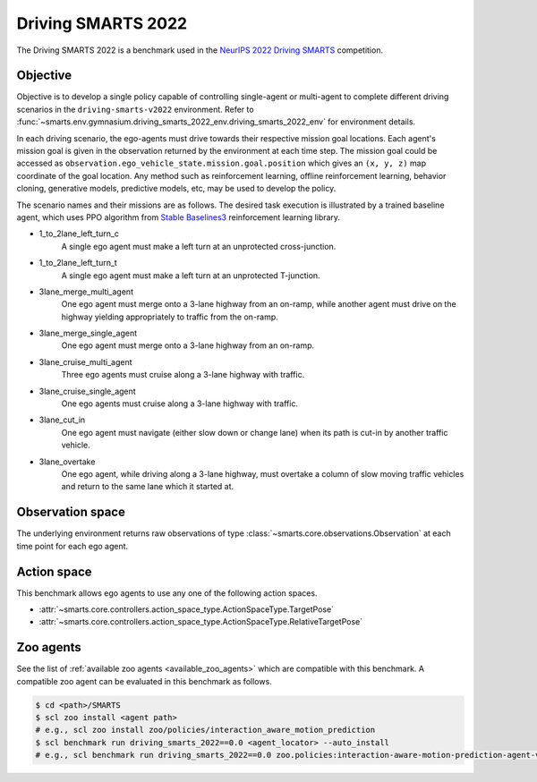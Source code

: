 .. _driving_smarts_2022:

Driving SMARTS 2022
===================

The Driving SMARTS 2022 is a benchmark used in the
`NeurIPS 2022 Driving SMARTS <https://smarts-project.github.io/archive/2022_nips_driving_smarts/competition/>`_ competition.

Objective
---------

Objective is to develop a single policy capable of controlling single-agent or multi-agent to complete different driving scenarios in the ``driving-smarts-v2022`` environment.
Refer to :func:`~smarts.env.gymnasium.driving_smarts_2022_env.driving_smarts_2022_env` for environment details.

In each driving scenario, the ego-agents must drive towards their respective mission goal locations. Each agent's mission goal is given in the observation returned by the environment at each time step. 
The mission goal could be accessed as ``observation.ego_vehicle_state.mission.goal.position`` which gives an ``(x, y, z)`` map coordinate of the goal location.
Any method such as reinforcement learning, offline reinforcement learning, behavior cloning, generative models, predictive models, etc, may be used to develop the policy.

The scenario names and their missions are as follows. The desired task execution is illustrated by a trained baseline agent, which uses PPO algorithm from `Stable Baselines3 <https://github.com/DLR-RM/stable-baselines3>`_ reinforcement learning library.

+ 1_to_2lane_left_turn_c
    A single ego agent must make a left turn at an unprotected cross-junction.

    .. image:: /_static/driving_smarts_2022/intersection-c.gif
+ 1_to_2lane_left_turn_t 
    A single ego agent must make a left turn at an unprotected T-junction.
  
    .. image:: /_static/driving_smarts_2022/intersection-t.gif
+ 3lane_merge_multi_agent
    One ego agent must merge onto a 3-lane highway from an on-ramp, while another agent must drive on the highway yielding appropriately to traffic from the on-ramp.
  
    .. image:: /_static/driving_smarts_2022/merge-multi.gif
+ 3lane_merge_single_agent
    One ego agent must merge onto a 3-lane highway from an on-ramp.
  
    .. image:: /_static/driving_smarts_2022/merge-single.gif
+ 3lane_cruise_multi_agent
    Three ego agents must cruise along a 3-lane highway with traffic.
  
    .. image:: /_static/driving_smarts_2022/cruise-multi.gif
+ 3lane_cruise_single_agent
    One ego agents must cruise along a 3-lane highway with traffic.
  
    .. image:: /_static/driving_smarts_2022/cruise-single.gif
+ 3lane_cut_in
    One ego agent must navigate (either slow down or change lane) when its path is cut-in by another traffic vehicle.
  
    .. image:: /_static/driving_smarts_2022/cut-in.gif
+ 3lane_overtake
    One ego agent, while driving along a 3-lane highway, must overtake a column of slow moving traffic vehicles and return to the same lane which it started at.

Observation space
-----------------

The underlying environment returns raw observations of type :class:`~smarts.core.observations.Observation` at each time point for each ego agent.

Action space
------------

This benchmark allows ego agents to use any one of the following action spaces.

+ :attr:`~smarts.core.controllers.action_space_type.ActionSpaceType.TargetPose`
+ :attr:`~smarts.core.controllers.action_space_type.ActionSpaceType.RelativeTargetPose`

Zoo agents
----------

See the list of :ref:`available zoo agents <available_zoo_agents>` which are compatible with this benchmark. 
A compatible zoo agent can be evaluated in this benchmark as follows.

.. code-block:: bash

    $ cd <path>/SMARTS
    $ scl zoo install <agent path>
    # e.g., scl zoo install zoo/policies/interaction_aware_motion_prediction
    $ scl benchmark run driving_smarts_2022==0.0 <agent_locator> --auto_install
    # e.g., scl benchmark run driving_smarts_2022==0.0 zoo.policies:interaction-aware-motion-prediction-agent-v0 --auto-install